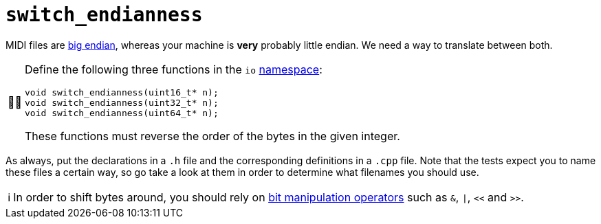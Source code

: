 :tip-caption: 💡
:note-caption: ℹ️
:important-caption: ⚠️
:task-caption: 👨‍🔧

= `switch_endianness`

MIDI files are link:../../background-information/endianness.asciidoc[big endian], whereas your machine is *very* probably little endian.
We need a way to translate between both.

[NOTE,caption={task-caption}]
====
Define the following three functions in the `io` link:../../background-information/namespace.asciidoc[namespace]:

[source,c++]
----
void switch_endianness(uint16_t* n);
void switch_endianness(uint32_t* n);
void switch_endianness(uint64_t* n);
----

These functions must reverse the order of the bytes in the given integer.
====

As always, put the declarations in a `.h` file and the corresponding definitions in a `.cpp` file.
Note that the tests expect you to name these files a certain way, so go take a look at them in order to determine what filenames you should use.

[NOTE]
====
In order to shift bytes around, you should rely on http://pvm.leone.ucll.be/topics/bit-manipulation.pdf[bit manipulation operators] such as `&`, `|`, `<<` and `>>`.
====
